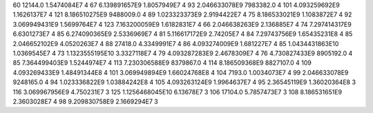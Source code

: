 60	12144.0	1.5474084E7	4
67	6.139891657E9	1.8057949E7	4
93	2.046633078E9	7983382.0	4
101	4.093259692E9	1.1626137E7	4
121	8.186510275E9	9488009.0	4
89	1.023323373E9	2.9194422E7	4
75	8.186533021E9	1.1083872E7	4
92	3.069949431E9	1.5699764E7	4
123	7.163200059E9	1.6182831E7	4
66	2.046638263E9	2.136885E7	4
74	7.297414317E9	6.6301273E7	4
85	6.274090365E9	2.5336969E7	4
81	5.116617172E9	2.74205E7	4
84	7.29743756E9	1.65435231E8	4
85	2.046652102E9	4.0520263E7	4
88	27418.0	4.3349991E7	4
86	4.093274009E9	1.681227E7	4
85	1.0434431863E10	1.0369545E7	4
73	1.1323555195E10	3.3327118E7	4
79	4.093287283E9	2.4678309E7	4
76	4.730827433E9	8905192.0	4
85	7.364499403E9	1.5244974E7	4
113	7.230306588E9	8379867.0	4
114	8.186509368E9	8827107.0	4
109	4.093269433E9	1.48491344E8	4
101	3.069949894E9	1.66024768E8	4
104	7193.0	1.0034073E7	4
99	2.046633078E9	9248165.0	4
94	1.023336822E9	1.03884242E8	4
105	4.093263124E9	1.9964637E7	4
95	2.36545119E9	1.36020364E8	3
116	3.069967956E9	4.750231E7	3
125	1.1256468045E10	6.13678E7	3
106	17104.0	5.7857473E7	3
108	8.186531651E9	2.3603028E7	4
98	9.209830758E9	2.1669294E7	3
